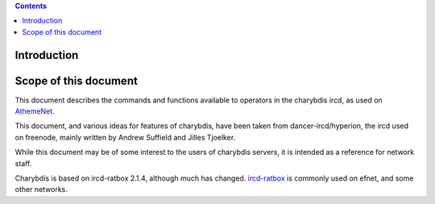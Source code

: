 .. contents::
   :depth: 3
..

Introduction
============

Scope of this document
======================

This document describes the commands and functions available to
operators in the charybdis ircd, as used on
`AthemeNet <http://www.atheme.net>`__.

This document, and various ideas for features of charybdis, have been
taken from dancer-ircd/hyperion, the ircd used on freenode, mainly
written by Andrew Suffield and Jilles Tjoelker.

While this document may be of some interest to the users of charybdis
servers, it is intended as a reference for network staff.

Charybdis is based on ircd-ratbox 2.1.4, although much has changed.
`ircd-ratbox <http://www.ircd-ratbox.org>`__ is commonly used on efnet,
and some other networks.
